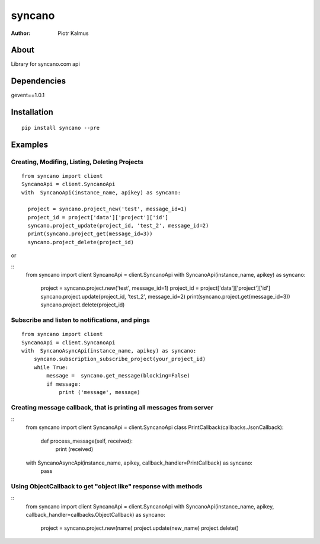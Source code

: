 ============
syncano
============


:Author: Piotr Kalmus

About
=====

Library for syncano.com api


Dependencies
============

gevent==1.0.1

Installation
============

::

  pip install syncano --pre

Examples
========


Creating, Modifing, Listing, Deleting Projects
----------------------------------------------

::

  from syncano import client
  SyncanoApi = client.SyncanoApi
  with  SyncanoApi(instance_name, apikey) as syncano:

    project = syncano.project_new('test', message_id=1)
    project_id = project['data']['project']['id']
    syncano.project_update(project_id, 'test_2', message_id=2)
    print(syncano.project_get(message_id=3))
    syncano.project_delete(project_id)


or

::
   from syncano import client
   SyncanoApi = client.SyncanoApi
   with  SyncanoApi(instance_name, apikey) as syncano:

    project = syncano.project.new('test', message_id=1)
    project_id = project['data']['project']['id']
    syncano.project.update(project_id, 'test_2', message_id=2)
    print(syncano.project.get(message_id=3))
    syncano.project.delete(project_id)



Subscribe and listen to notifications, and pings
------------------------------------------------

::

  from syncano import client
  SyncanoApi = client.SyncanoApi
  with  SyncanoAsyncApi(instance_name, apikey) as syncano:
      syncano.subscription_subscribe_project(your_project_id)
      while True:
          message =  syncano.get_message(blocking=False)
          if message:
              print ('message', message)


Creating message callback, that is printing all messages from server
--------------------------------------------------------------------

::
    from syncano import client
    SyncanoApi = client.SyncanoApi
    class PrintCallback(callbacks.JsonCallback):

        def process_message(self, received):
            print (received)

    with  SyncanoAsyncApi(instance_name, apikey, callback_handler=PrintCallback) as syncano:
      pass




Using ObjectCallback to get "object like" response with methods
---------------------------------------------------------------

::
    from syncano import client
    SyncanoApi = client.SyncanoApi
    with SyncanoApi(instance_name, apikey, callback_handler=callbacks.ObjectCallback) as syncano:
        project = syncano.project.new(name)
        project.update(new_name)
        project.delete()




